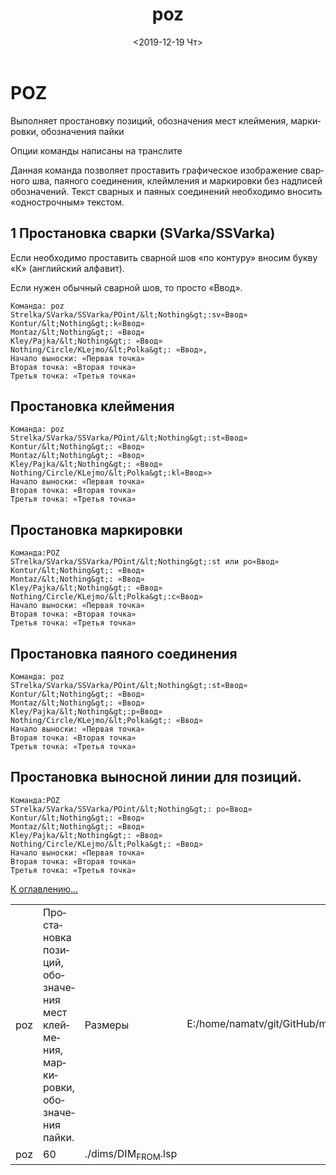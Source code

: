 #+OPTIONS: ':nil *:t -:t ::t <:t H:3 \n:nil ^:t arch:headline
#+OPTIONS: author:t broken-links:nil c:nil creator:nil
#+OPTIONS: d:(not "LOGBOOK") date:t e:t email:nil f:t inline:t num:t
#+OPTIONS: p:nil pri:nil prop:nil stat:t tags:t tasks:t tex:t
#+OPTIONS: timestamp:t title:t toc:t todo:t |:t
#+TITLE: poz
#+DATE: <2019-12-19 Чт>
#+AUTHOR:
#+EMAIL: namatv@KO11-118383
#+LANGUAGE: ru
#+SELECT_TAGS: export
#+EXCLUDE_TAGS: noexport
#+CREATOR: Emacs 26.3 (Org mode 9.1.9)

* POZ
Выполняет простановку позиций, обозначения мест клеймения, маркировки, обозначения пайки

Опции команды написаны на транслите

Данная команда позволяет проставить графическое изображение сварного шва, паяного соединения,
клеймления и маркировки без надписей обозначений. Текст сварных и паяных соединений необходимо 
вносить «однострочным» текстом.

** 1 Простановка сварки (SVarka/SSVarka)

Если необходимо проставить сварной шов «по контуру» вносим букву «К» (английский алфавит).

Если нужен обычный сварной шов, то просто «Ввод».

#+BEGIN_SRC 
   Команда: poz
   Strelka/SVarka/SSVarka/POint/&lt;Nothing&gt;:sv«Ввод»
   Kontur/&lt;Nothing&gt;:k«Ввод»
   Montaz/&lt;Nothing&gt;: «Ввод»
   Kley/Pajka/&lt;Nothing&gt;: «Ввод»
   Nothing/Circle/KLejmo/&lt;Polka&gt;: «Ввод»,
   Начало выноски: «Первая точка»
   Вторая точка: «Вторая точка»
   Третья точка: «Третья точка»
#+END_SRC

 [[./POZ_html_7056f16b.png]]

** Простановка клеймения

#+BEGIN_SRC 
   Команда: poz
   Strelka/SVarka/SSVarka/POint/&lt;Nothing&gt;:st«Ввод»
   Kontur/&lt;Nothing&gt;: «Ввод»
   Montaz/&lt;Nothing&gt;: «Ввод»
   Kley/Pajka/&lt;Nothing&gt;: «Ввод»
   Nothing/Circle/KLejmo/&lt;Polka&gt;:kl«Ввод»>
   Начало выноски: «Первая точка»
   Вторая точка: «Вторая точка»
   Третья точка: «Третья точка»
#+END_SRC

 [[./POZ_html_59182332.jpg]]

** Простановка маркировки
#+BEGIN_SRC 
   Команда:POZ
   STrelka/SVarka/SSVarka/POint/&lt;Nothing&gt;:st или po«Ввод»
   Kontur/&lt;Nothing&gt;: «Ввод»
   Montaz/&lt;Nothing&gt;: «Ввод»
   Kley/Pajka/&lt;Nothing&gt;: «Ввод»
   Nothing/Circle/KLejmo/&lt;Polka&gt;:c«Ввод»
   Начало выноски: «Первая точка»
   Вторая точка: «Вторая точка»
   Третья точка: «Третья точка»
#+END_SRC

 [[./POZ_html_m75ce748e.jpg]]

** Простановка паяного соединения

#+BEGIN_SRC 
   Команда: poz
   STrelka/SVarka/SSVarka/POint/&lt;Nothing&gt;:st«Ввод»
   Kontur/&lt;Nothing&gt;: «Ввод»
   Montaz/&lt;Nothing&gt;: «Ввод»
   Kley/Pajka/&lt;Nothing&gt;:p«Ввод»
   Nothing/Circle/KLejmo/&lt;Polka&gt;: «Ввод»
   Начало выноски: «Первая точка»
   Вторая точка: «Вторая точка»
   Третья точка: «Третья точка»
#+END_SRC

 [[./POZ_html_32f3d1ba.jpg]]

** Простановка выносной линии для позиций.

#+BEGIN_SRC 
   Команда:POZ
   STrelka/SVarka/SSVarka/POint/&lt;Nothing&gt;: po«Ввод»
   Kontur/&lt;Nothing&gt;: «Ввод»
   Montaz/&lt;Nothing&gt;: «Ввод»
   Kley/Pajka/&lt;Nothing&gt;: «Ввод»
   Nothing/Circle/KLejmo/&lt;Polka&gt;: «Ввод»
   Начало выноски: «Первая точка»
   Вторая точка: «Вторая точка»
   Третья точка: «Третья точка»
#+END_SRC

 [[./POZ_html_m392bf328.jpg]]

 [[../mnasoft_command_list.org][К оглавлению...]]

| poz | Простановка позиций, обозначения мест клеймения, маркировки, обозначения пайки. | Размеры             | E:/home/namatv/git/GitHub/mnasoft/MNAS_acad_utils/src/lsp/dims/DIM_FROM.lsp |
| poz |                                                                              60 | ./dims/DIM_FROM.lsp |                                                                             |
